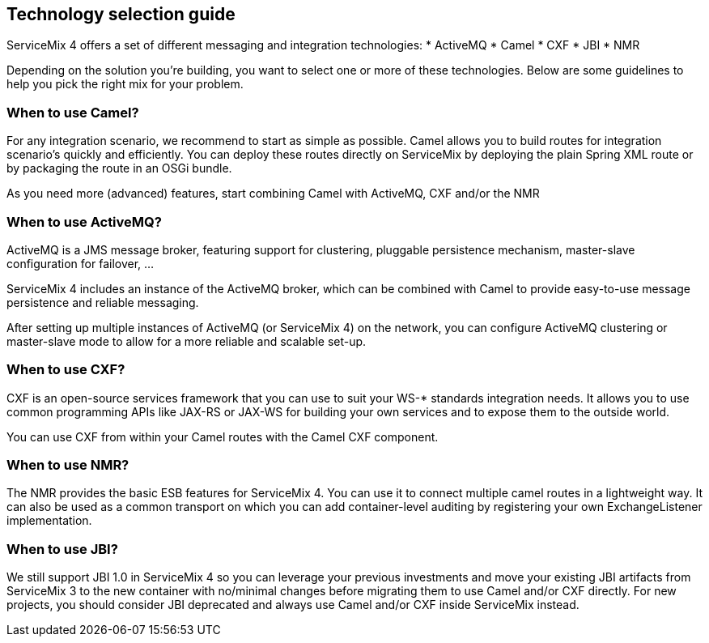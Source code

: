 == Technology selection guide
ServiceMix 4 offers a set of different messaging and integration technologies:
* ActiveMQ
* Camel
* CXF
* JBI
* NMR

Depending on the solution you're building, you want to select one or more of these technologies.  Below are some guidelines to help you pick the right mix for your problem.

=== When to use Camel?
For any integration scenario, we recommend to start as simple as possible.  Camel allows you to build routes for integration scenario's quickly and efficiently.  You can deploy these routes directly on ServiceMix by deploying the plain Spring XML route or by packaging the route in an OSGi bundle.

As you need more (advanced) features, start combining Camel with ActiveMQ, CXF and/or the NMR

=== When to use ActiveMQ?
ActiveMQ is a JMS message broker, featuring support for clustering, pluggable persistence mechanism, master-slave configuration for failover, ...

ServiceMix 4 includes an instance of the ActiveMQ broker, which can be combined with Camel to provide easy-to-use message persistence and reliable messaging.

After setting up multiple instances of ActiveMQ (or ServiceMix 4) on the network, you can configure ActiveMQ clustering or master-slave mode to allow for a more reliable and scalable set-up.

=== When to use CXF?
CXF is an open-source services framework that you can use to suit your WS-* standards integration needs.  It allows you to use common programming APIs like JAX-RS or JAX-WS for building your own services and to expose them to the outside world.

You can use CXF from within your Camel routes with the Camel CXF component.

=== When to use NMR?
The NMR provides the basic ESB features for ServiceMix 4.  You can use it to connect multiple camel routes in a lightweight way.  It can also be used as a common transport on which you can add container-level auditing by registering your own ExchangeListener implementation.

=== When to use JBI?
We still support JBI 1.0 in ServiceMix 4 so you can leverage your previous investments and move your existing JBI artifacts from ServiceMix 3 to the new container with no/minimal changes before migrating them to use Camel and/or CXF directly.  For new projects, you should consider JBI deprecated and always use Camel and/or CXF inside ServiceMix instead.


